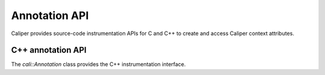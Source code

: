 Annotation API
================================

Caliper provides source-code instrumentation APIs for C and C++ to
create and access Caliper context attributes. 

C++ annotation API
--------------------------------

The `cali::Annotation` class provides the C++ instrumentation interface.

.. cpp:class:: cali::Annotation

   #include <Annotation.h>

   Instrumentation interface to add and manipulate context attributes

   The Annotation class is the primary source-code instrumentation interface
   for Caliper. Annotation objects provide access to named Caliper context 
   attributes. If the referenced attribute does not exist yet, it will be 
   created automatically.

   Example:

   .. code-block:: c++

     cali::Annotation phase_ann("myprogram.phase");
     
     phase_ann.begin("Initialization");
       // ...
     phase_ann.end();

   This example creates an annotation object for the `myprogram.phase`
   attribute, and uses the `begin()` and `end()` methods to mark a section 
   of code where that attribute is set to "Initialization".

   Note that the access to a named context attribute through Annotation 
   objects is not exclusive: two different Annotation objects can reference and
   update the same context attribute.

   The Annotation class is *not* threadsafe; however, threads can safely
   access the same context attribute simultaneously through different 
   Annotation objects.

   .. cpp:function:: cali::Annotation::Annotation(const char* name, \
        int properties = 0)

      Constructor. Constructs an annotation object to manipulate the Caliper 
      context attribute `name`. If the attribute does not already exist,
      it will be created with the attribute properties specified in
      `properties`. See `cali_attr_properties` for a list of attribute
      properties.

  
